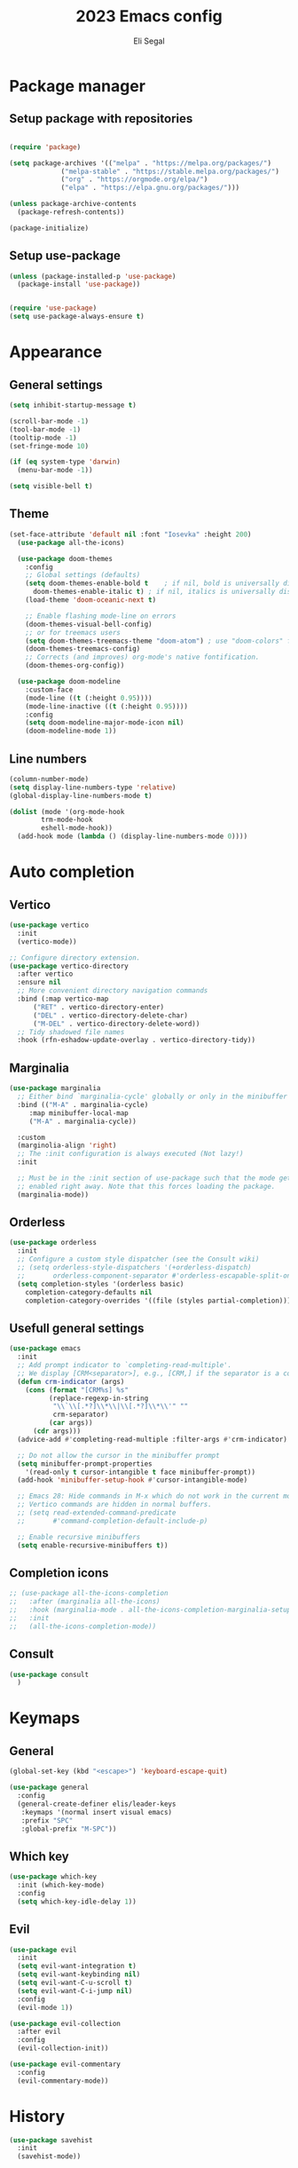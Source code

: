 #+title: 2023 Emacs config
#+author: Eli Segal

* Package manager
** Setup package with repositories

#+begin_src emacs-lisp

  (require 'package)

  (setq package-archives '(("melpa" . "https://melpa.org/packages/")
			   ("melpa-stable" . "https://stable.melpa.org/packages/")
			   ("org" . "https://orgmode.org/elpa/")
			   ("elpa" . "https://elpa.gnu.org/packages/")))

  (unless package-archive-contents
    (package-refresh-contents))

  (package-initialize)

#+end_src

** Setup use-package

#+begin_src emacs-lisp
  (unless (package-installed-p 'use-package)
    (package-install 'use-package))


  (require 'use-package)
  (setq use-package-always-ensure t)
#+end_src

* Appearance
** General settings

#+begin_src emacs-lisp 
  (setq inhibit-startup-message t)

  (scroll-bar-mode -1)
  (tool-bar-mode -1)
  (tooltip-mode -1)
  (set-fringe-mode 10)

  (if (eq system-type 'darwin)
    (menu-bar-mode -1))

  (setq visible-bell t)
#+end_src

** Theme

#+begin_src emacs-lisp
  (set-face-attribute 'default nil :font "Iosevka" :height 200)
    (use-package all-the-icons)

    (use-package doom-themes
      :config
      ;; Global settings (defaults)
      (setq doom-themes-enable-bold t    ; if nil, bold is universally disabled
	    doom-themes-enable-italic t) ; if nil, italics is universally disabled
      (load-theme 'doom-oceanic-next t)

      ;; Enable flashing mode-line on errors
      (doom-themes-visual-bell-config)
      ;; or for treemacs users
      (setq doom-themes-treemacs-theme "doom-atom") ; use "doom-colors" for less minimal icon theme
      (doom-themes-treemacs-config)
      ;; Corrects (and improves) org-mode's native fontification.
      (doom-themes-org-config))

    (use-package doom-modeline
      :custom-face
      (mode-line ((t (:height 0.95))))
      (mode-line-inactive ((t (:height 0.95))))
      :config
      (setq doom-modeline-major-mode-icon nil)
      (doom-modeline-mode 1))
#+end_src

** Line numbers

#+begin_src emacs-lisp
  (column-number-mode)
  (setq display-line-numbers-type 'relative)
  (global-display-line-numbers-mode t)

  (dolist (mode '(org-mode-hook
		  trm-mode-hook
		  eshell-mode-hook))
    (add-hook mode (lambda () (display-line-numbers-mode 0))))
#+end_src

* Auto completion
** Vertico

#+begin_src emacs-lisp
  (use-package vertico
    :init
    (vertico-mode))

  ;; Configure directory extension.
  (use-package vertico-directory
    :after vertico
    :ensure nil
    ;; More convenient directory navigation commands
    :bind (:map vertico-map
		("RET" . vertico-directory-enter)
		("DEL" . vertico-directory-delete-char)
		("M-DEL" . vertico-directory-delete-word))
    ;; Tidy shadowed file names
    :hook (rfn-eshadow-update-overlay . vertico-directory-tidy))
#+end_src

** Marginalia

#+begin_src emacs-lisp
  (use-package marginalia
    ;; Either bind `marginalia-cycle' globally or only in the minibuffer
    :bind (("M-A" . marginalia-cycle)
	   :map minibuffer-local-map
	   ("M-A" . marginalia-cycle))

    :custom
    (marginolia-align 'right)
    ;; The :init configuration is always executed (Not lazy!)
    :init

    ;; Must be in the :init section of use-package such that the mode gets
    ;; enabled right away. Note that this forces loading the package.
    (marginalia-mode))
#+end_src

** Orderless

#+begin_src emacs-lisp
  (use-package orderless
    :init
    ;; Configure a custom style dispatcher (see the Consult wiki)
    ;; (setq orderless-style-dispatchers '(+orderless-dispatch)
    ;;       orderless-component-separator #'orderless-escapable-split-on-space)
    (setq completion-styles '(orderless basic)
	  completion-category-defaults nil
	  completion-category-overrides '((file (styles partial-completion)))))
#+end_src

** Usefull general settings

#+begin_src emacs-lisp
  (use-package emacs
    :init
    ;; Add prompt indicator to `completing-read-multiple'.
    ;; We display [CRM<separator>], e.g., [CRM,] if the separator is a comma.
    (defun crm-indicator (args)
      (cons (format "[CRM%s] %s"
		    (replace-regexp-in-string
		     "\\`\\[.*?]\\*\\|\\[.*?]\\*\\'" ""
		     crm-separator)
		    (car args))
	    (cdr args)))
    (advice-add #'completing-read-multiple :filter-args #'crm-indicator)

    ;; Do not allow the cursor in the minibuffer prompt
    (setq minibuffer-prompt-properties
	  '(read-only t cursor-intangible t face minibuffer-prompt))
    (add-hook 'minibuffer-setup-hook #'cursor-intangible-mode)

    ;; Emacs 28: Hide commands in M-x which do not work in the current mode.
    ;; Vertico commands are hidden in normal buffers.
    ;; (setq read-extended-command-predicate
    ;;       #'command-completion-default-include-p)

    ;; Enable recursive minibuffers
    (setq enable-recursive-minibuffers t))
#+end_src

** Completion icons

#+begin_src emacs-lisp
  ;; (use-package all-the-icons-completion
  ;;   :after (marginalia all-the-icons)
  ;;   :hook (marginalia-mode . all-the-icons-completion-marginalia-setup)
  ;;   :init
  ;;   (all-the-icons-completion-mode))
#+end_src

** Consult
#+begin_src emacs-lisp
  (use-package consult
    )
#+end_src
* Keymaps
** General

#+begin_src emacs-lisp
  (global-set-key (kbd "<escape>") 'keyboard-escape-quit)

  (use-package general
    :config
    (general-create-definer elis/leader-keys
     :keymaps '(normal insert visual emacs)
     :prefix "SPC"
     :global-prefix "M-SPC"))
#+end_src

** Which key

#+begin_src emacs-lisp
  (use-package which-key
    :init (which-key-mode)
    :config
    (setq which-key-idle-delay 1))
#+end_src

** Evil

#+begin_src emacs-lisp
  (use-package evil
    :init
    (setq evil-want-integration t)
    (setq evil-want-keybinding nil)
    (setq evil-want-C-u-scroll t)
    (setq evil-want-C-i-jump nil)
    :config
    (evil-mode 1))

  (use-package evil-collection
    :after evil
    :config
    (evil-collection-init))

  (use-package evil-commentary
    :config
    (evil-commentary-mode))
#+end_src

* History

#+begin_src emacs-lisp
  (use-package savehist
    :init
    (savehist-mode))
#+end_src

* Project
** Projectile

#+begin_src emacs-lisp
    (use-package projectile
      :config (projectile-mode)
      :init
      ;; Main leader key for projectile
      (elis/leader-keys
       "p" '("Projectile" . projectile-command-map))
      ;; Whcih key alterations
      (push '((nil . "-") . (nil . " ")) which-key-replacement-alist)
      (push '((nil . "^projectile-") . (nil . "")) which-key-replacement-alist)
      (which-key-add-key-based-replacements
	"SPC p !" "shell command"
	"SPC p &" "async shell command"
	"SPC p ESC" "Most recent buffer") 
      ;; Main code directory
      (when (file-directory-p "~/Source")
	(setq projectile-project-search-path '("~/Source")))
      (setq projectile-switch-project-action #'projectile-dired))
#+end_src

* Help related
** Helpful

#+begin_src emacs-lisp
  (use-package helpful
    :bind
    ([remap describe-function] . helpful-callable)
    ([remap describe-command] . helpful-command)
    ([remap describe-variable] . helpful-variable)
    ([remap describe-key] . helpful-key))
#+end_src

* Org mode
** Bullets

#+begin_src emacs-lisp
  (use-package org-bullets
    :config
    (add-hook 'org-mode-hook (lambda () (org-bullets-mode 1))))
#+end_src

